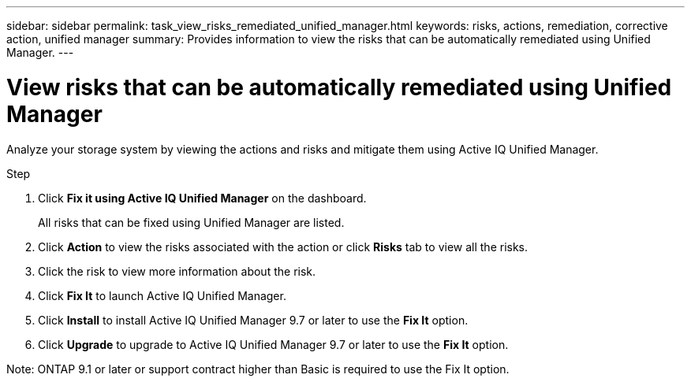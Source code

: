 ---
sidebar: sidebar
permalink: task_view_risks_remediated_unified_manager.html
keywords: risks, actions, remediation, corrective action, unified manager
summary: Provides information to view the risks that can be automatically remediated using Unified Manager.
---

= View risks that can be automatically remediated using Unified Manager
:toc: macro
:toclevels: 1
:hardbreaks:
:nofooter:
:icons: font
:linkattrs:
:imagesdir: ./media/

[.lead]
Analyze your storage system by viewing the actions and risks and mitigate them using Active IQ Unified Manager.

.Step
. Click *Fix it using Active IQ Unified Manager* on the dashboard.
+
All risks that can be fixed using Unified Manager are listed.
. Click *Action* to view the risks associated with the action or click *Risks* tab to view all the risks.
. Click the risk to view more information about the risk.
. Click *Fix It* to launch Active IQ Unified Manager.
. Click *Install* to install Active IQ Unified Manager 9.7 or later to use the *Fix It* option.
. Click *Upgrade* to upgrade to Active IQ Unified Manager 9.7 or later to use the *Fix It* option.

Note: ONTAP 9.1 or later or support contract higher than Basic is required to use the Fix It option.
